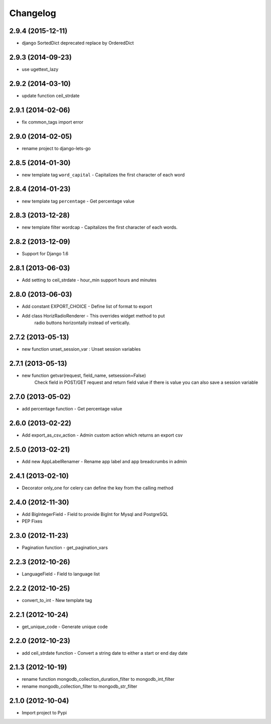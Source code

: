 Changelog
=========


2.9.4 (2015-12-11)
------------------

* django SortedDict deprecated replace by OrderedDict


2.9.3 (2014-09-23)
------------------

* use ugettext_lazy


2.9.2 (2014-03-10)
------------------

* update function ceil_strdate


2.9.1 (2014-02-06)
------------------

* fix common_tags import error


2.9.0 (2014-02-05)
------------------

* rename project to django-lets-go


2.8.5 (2014-01-30)
------------------

* new template tag ``word_capital`` -  Capitalizes the first character of each word


2.8.4 (2014-01-23)
------------------

* new template tag ``percentage`` - Get percentage value


2.8.3 (2013-12-28)
------------------

* new template filter wordcap - Capitalizes the first character of each words.


2.8.2 (2013-12-09)
------------------

* Support for Django 1.6


2.8.1 (2013-06-03)
------------------

* Add setting to ceil_strdate - hour_min support hours and minutes


2.8.0 (2013-06-03)
------------------

* Add constant EXPORT_CHOICE - Define list of format to export
* Add class HorizRadioRenderer - This overrides widget method to put
    radio buttons horizontally instead of vertically.


2.7.2 (2013-05-13)
------------------

* new function unset_session_var : Unset session variables


2.7.1 (2013-05-13)
------------------

* new function getvar(request, field_name, setsession=False)
    Check field in POST/GET request and return field value
    if there is value you can also save a session variable


2.7.0 (2013-05-02)
------------------

* add percentage function - Get percentage value


2.6.0 (2013-02-22)
------------------

* Add export_as_csv_action - Admin custom action which returns an export csv


2.5.0 (2013-02-21)
------------------

* Add new AppLabelRenamer - Rename app label and app breadcrumbs in admin


2.4.1 (2013-02-10)
------------------

* Decorator only_one for celery can define the key from the calling method


2.4.0 (2012-11-30)
------------------

* Add BigIntegerField - Field to provide BigInt for Mysql and PostgreSQL
* PEP Fixes


2.3.0 (2012-11-23)
------------------

* Pagination function - get_pagination_vars


2.2.3 (2012-10-26)
------------------

* LanguageField - Field to language list


2.2.2 (2012-10-25)
------------------

* convert_to_int - New template tag


2.2.1 (2012-10-24)
------------------

* get_unique_code - Generate unique code


2.2.0 (2012-10-23)
------------------

* add ceil_strdate function - Convert a string date to either a start or end day date


2.1.3 (2012-10-19)
------------------

* rename function mongodb_collection_duration_filter to mongodb_int_filter
* rename mongodb_collection_filter to mongodb_str_filter


2.1.0 (2012-10-04)
------------------

* Import project to Pypi
